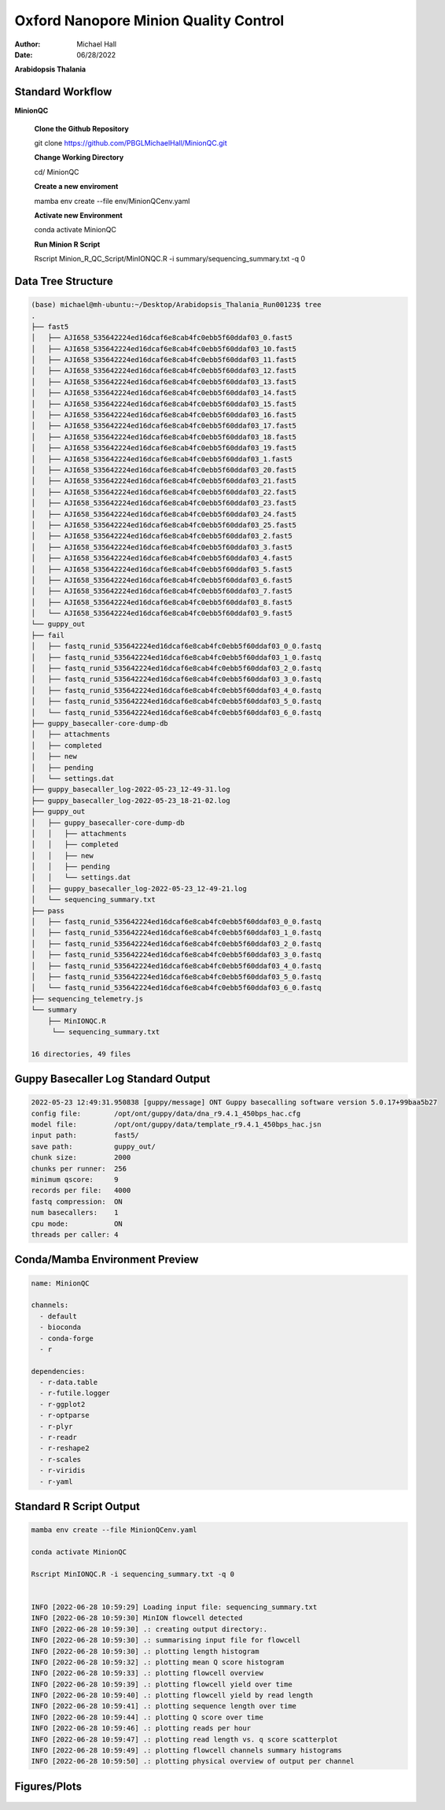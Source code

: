 ======================================
Oxford Nanopore Minion Quality Control
======================================

:Author: Michael Hall
:Date:   06/28/2022


.. raw:: html

**Arabidopsis Thalania**

Standard Workflow
=================
   
.. code:: shell

**MinionQC**



   **Clone the Github Repository**

   git clone https://github.com/PBGLMichaelHall/MinionQC.git

   **Change Working Directory**

   cd/ MinionQC

   **Create a new enviroment**

   mamba env create --file env/MinionQCenv.yaml

   **Activate new Environment**

   conda activate MinionQC

   **Run Minion R Script**

   Rscript Minion_R_QC_Script/MinIONQC.R -i summary/sequencing_summary.txt -q 0

Data Tree Structure
===================


.. code:: shell

   (base) michael@mh-ubuntu:~/Desktop/Arabidopsis_Thalania_Run00123$ tree
   .
   ├── fast5
   │   ├── AJI658_535642224ed16dcaf6e8cab4fc0ebb5f60ddaf03_0.fast5
   │   ├── AJI658_535642224ed16dcaf6e8cab4fc0ebb5f60ddaf03_10.fast5
   │   ├── AJI658_535642224ed16dcaf6e8cab4fc0ebb5f60ddaf03_11.fast5
   │   ├── AJI658_535642224ed16dcaf6e8cab4fc0ebb5f60ddaf03_12.fast5
   │   ├── AJI658_535642224ed16dcaf6e8cab4fc0ebb5f60ddaf03_13.fast5
   │   ├── AJI658_535642224ed16dcaf6e8cab4fc0ebb5f60ddaf03_14.fast5
   │   ├── AJI658_535642224ed16dcaf6e8cab4fc0ebb5f60ddaf03_15.fast5
   │   ├── AJI658_535642224ed16dcaf6e8cab4fc0ebb5f60ddaf03_16.fast5
   │   ├── AJI658_535642224ed16dcaf6e8cab4fc0ebb5f60ddaf03_17.fast5
   │   ├── AJI658_535642224ed16dcaf6e8cab4fc0ebb5f60ddaf03_18.fast5
   │   ├── AJI658_535642224ed16dcaf6e8cab4fc0ebb5f60ddaf03_19.fast5
   │   ├── AJI658_535642224ed16dcaf6e8cab4fc0ebb5f60ddaf03_1.fast5
   │   ├── AJI658_535642224ed16dcaf6e8cab4fc0ebb5f60ddaf03_20.fast5
   │   ├── AJI658_535642224ed16dcaf6e8cab4fc0ebb5f60ddaf03_21.fast5
   │   ├── AJI658_535642224ed16dcaf6e8cab4fc0ebb5f60ddaf03_22.fast5
   │   ├── AJI658_535642224ed16dcaf6e8cab4fc0ebb5f60ddaf03_23.fast5
   │   ├── AJI658_535642224ed16dcaf6e8cab4fc0ebb5f60ddaf03_24.fast5
   │   ├── AJI658_535642224ed16dcaf6e8cab4fc0ebb5f60ddaf03_25.fast5
   │   ├── AJI658_535642224ed16dcaf6e8cab4fc0ebb5f60ddaf03_2.fast5
   │   ├── AJI658_535642224ed16dcaf6e8cab4fc0ebb5f60ddaf03_3.fast5
   │   ├── AJI658_535642224ed16dcaf6e8cab4fc0ebb5f60ddaf03_4.fast5
   │   ├── AJI658_535642224ed16dcaf6e8cab4fc0ebb5f60ddaf03_5.fast5
   │   ├── AJI658_535642224ed16dcaf6e8cab4fc0ebb5f60ddaf03_6.fast5
   │   ├── AJI658_535642224ed16dcaf6e8cab4fc0ebb5f60ddaf03_7.fast5
   │   ├── AJI658_535642224ed16dcaf6e8cab4fc0ebb5f60ddaf03_8.fast5
   │   └── AJI658_535642224ed16dcaf6e8cab4fc0ebb5f60ddaf03_9.fast5
   └── guppy_out
   ├── fail
   │   ├── fastq_runid_535642224ed16dcaf6e8cab4fc0ebb5f60ddaf03_0_0.fastq
   │   ├── fastq_runid_535642224ed16dcaf6e8cab4fc0ebb5f60ddaf03_1_0.fastq
   │   ├── fastq_runid_535642224ed16dcaf6e8cab4fc0ebb5f60ddaf03_2_0.fastq
   │   ├── fastq_runid_535642224ed16dcaf6e8cab4fc0ebb5f60ddaf03_3_0.fastq
   │   ├── fastq_runid_535642224ed16dcaf6e8cab4fc0ebb5f60ddaf03_4_0.fastq
   │   ├── fastq_runid_535642224ed16dcaf6e8cab4fc0ebb5f60ddaf03_5_0.fastq
   │   └── fastq_runid_535642224ed16dcaf6e8cab4fc0ebb5f60ddaf03_6_0.fastq
   ├── guppy_basecaller-core-dump-db
   │   ├── attachments
   │   ├── completed
   │   ├── new
   │   ├── pending
   │   └── settings.dat
   ├── guppy_basecaller_log-2022-05-23_12-49-31.log
   ├── guppy_basecaller_log-2022-05-23_18-21-02.log
   ├── guppy_out
   │   ├── guppy_basecaller-core-dump-db
   │   │   ├── attachments
   │   │   ├── completed
   │   │   ├── new
   │   │   ├── pending
   │   │   └── settings.dat
   │   ├── guppy_basecaller_log-2022-05-23_12-49-21.log
   │   └── sequencing_summary.txt
   ├── pass
   │   ├── fastq_runid_535642224ed16dcaf6e8cab4fc0ebb5f60ddaf03_0_0.fastq
   │   ├── fastq_runid_535642224ed16dcaf6e8cab4fc0ebb5f60ddaf03_1_0.fastq
   │   ├── fastq_runid_535642224ed16dcaf6e8cab4fc0ebb5f60ddaf03_2_0.fastq
   │   ├── fastq_runid_535642224ed16dcaf6e8cab4fc0ebb5f60ddaf03_3_0.fastq
   │   ├── fastq_runid_535642224ed16dcaf6e8cab4fc0ebb5f60ddaf03_4_0.fastq
   │   ├── fastq_runid_535642224ed16dcaf6e8cab4fc0ebb5f60ddaf03_5_0.fastq
   │   └── fastq_runid_535642224ed16dcaf6e8cab4fc0ebb5f60ddaf03_6_0.fastq
   ├── sequencing_telemetry.js
   └── summary
       ├── MinIONQC.R
        └── sequencing_summary.txt

   16 directories, 49 files
   
   
   
Guppy Basecaller Log Standard Output
====================================

.. code:: shell


   
   2022-05-23 12:49:31.950838 [guppy/message] ONT Guppy basecalling software version 5.0.17+99baa5b27
   config file:        /opt/ont/guppy/data/dna_r9.4.1_450bps_hac.cfg
   model file:         /opt/ont/guppy/data/template_r9.4.1_450bps_hac.jsn
   input path:         fast5/
   save path:          guppy_out/
   chunk size:         2000
   chunks per runner:  256
   minimum qscore:     9
   records per file:   4000
   fastq compression:  ON
   num basecallers:    1
   cpu mode:           ON
   threads per caller: 4


Conda/Mamba Environment Preview
===============================
   
.. code:: yaml 
   
   name: MinionQC

   channels:
     - default
     - bioconda
     - conda-forge
     - r

   dependencies:
     - r-data.table
     - r-futile.logger
     - r-ggplot2
     - r-optparse
     - r-plyr
     - r-readr
     - r-reshape2
     - r-scales
     - r-viridis
     - r-yaml
  


Standard R Script Output
========================



.. code:: shell

   mamba env create --file MinionQCenv.yaml
   
   conda activate MinionQC
   
   Rscript MinIONQC.R -i sequencing_summary.txt -q 0
   
   
   INFO [2022-06-28 10:59:29] Loading input file: sequencing_summary.txt
   INFO [2022-06-28 10:59:30] MinION flowcell detected
   INFO [2022-06-28 10:59:30] .: creating output directory:.
   INFO [2022-06-28 10:59:30] .: summarising input file for flowcell
   INFO [2022-06-28 10:59:30] .: plotting length histogram
   INFO [2022-06-28 10:59:32] .: plotting mean Q score histogram
   INFO [2022-06-28 10:59:33] .: plotting flowcell overview
   INFO [2022-06-28 10:59:39] .: plotting flowcell yield over time
   INFO [2022-06-28 10:59:40] .: plotting flowcell yield by read length
   INFO [2022-06-28 10:59:41] .: plotting sequence length over time
   INFO [2022-06-28 10:59:44] .: plotting Q score over time
   INFO [2022-06-28 10:59:46] .: plotting reads per hour
   INFO [2022-06-28 10:59:47] .: plotting read length vs. q score scatterplot
   INFO [2022-06-28 10:59:49] .: plotting flowcell channels summary histograms
   INFO [2022-06-28 10:59:50] .: plotting physical overview of output per channel


Figures/Plots
=============

.. figure:: ../images/channel_summary.png

.. figure:: ../images/flowcell_overview.png

.. figure:: ../images/gb_per_channel_overview.png

.. figure:: ../images/length_by_hour.png

.. figure:: ../images/length_histogram.png

.. figure:: ../images/length_vs_q.png

.. figure:: ../images/q_by_hour.png

.. figure:: ../images/q_histogram.png

.. figure:: ../images/reads_per_hour.png

.. figure:: ../images/yield_by_length.png

.. figure:: ../images/yield_over_time.png

::

